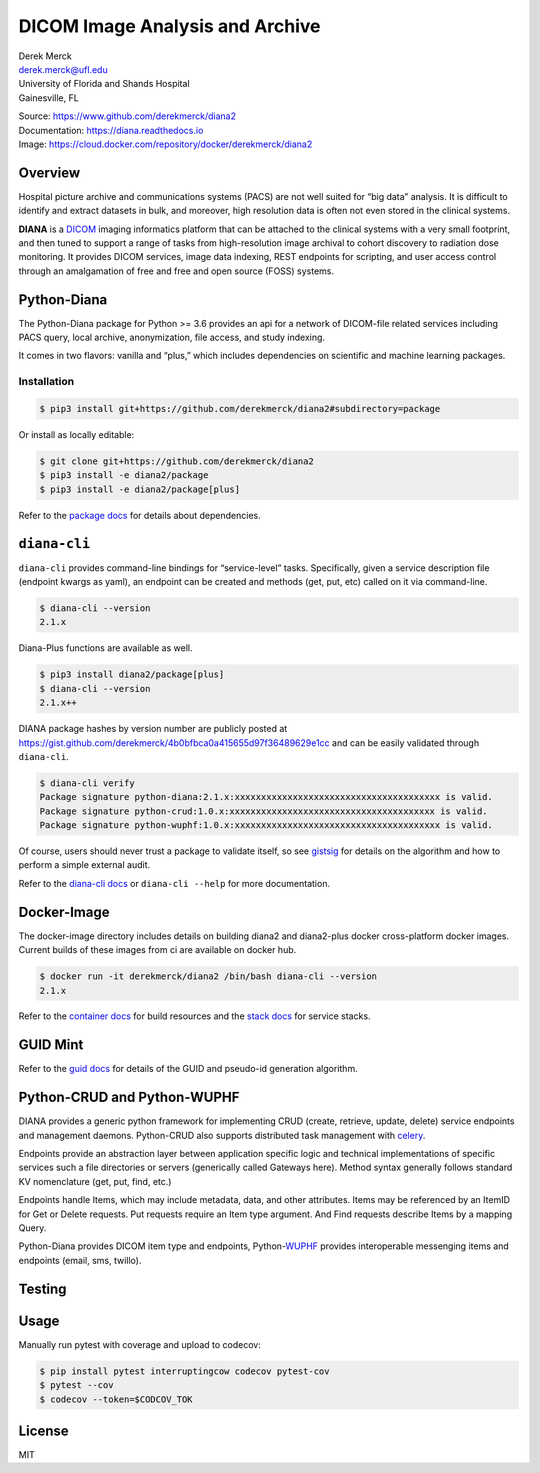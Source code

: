 |logo|\ DICOM Image Analysis and Archive
========================================

| Derek Merck
| derek.merck@ufl.edu
| University of Florida and Shands Hospital
| Gainesville, FL

|Build Status| |Coverage Status| |Doc Status|

| Source: https://www.github.com/derekmerck/diana2
| Documentation: https://diana.readthedocs.io
| Image: https://cloud.docker.com/repository/docker/derekmerck/diana2

Overview
--------

Hospital picture archive and communications systems (PACS) are not well
suited for “big data” analysis. It is difficult to identify and extract
datasets in bulk, and moreover, high resolution data is often not even
stored in the clinical systems.

**DIANA** is a `DICOM <http://www.dicomstandard.org/>`__ imaging
informatics platform that can be attached to the clinical systems with a
very small footprint, and then tuned to support a range of tasks from
high-resolution image archival to cohort discovery to radiation dose
monitoring. It provides DICOM services, image data indexing, REST
endpoints for scripting, and user access control through an amalgamation
of free and free and open source (FOSS) systems.

Python-Diana
------------

The Python-Diana package for Python >= 3.6 provides an api for a network
of DICOM-file related services including PACS query, local archive,
anonymization, file access, and study indexing.

It comes in two flavors: vanilla and “plus,” which includes dependencies
on scientific and machine learning packages.

Installation
~~~~~~~~~~~~

.. code:: bash

   $ pip3 install git+https://github.com/derekmerck/diana2#subdirectory=package

Or install as locally editable:

.. code:: bash

   $ git clone git+https://github.com/derekmerck/diana2
   $ pip3 install -e diana2/package
   $ pip3 install -e diana2/package[plus]

Refer to the `package docs <package/README.md>`__ for details about
dependencies.

``diana-cli``
-------------

``diana-cli`` provides command-line bindings for “service-level” tasks.
Specifically, given a service description file (endpoint kwargs as
yaml), an endpoint can be created and methods (get, put, etc) called on
it via command-line.

.. code:: bash

   $ diana-cli --version
   2.1.x

Diana-Plus functions are available as well.

.. code:: bash

   $ pip3 install diana2/package[plus]
   $ diana-cli --version
   2.1.x++

DIANA package hashes by version number are publicly posted at
https://gist.github.com/derekmerck/4b0bfbca0a415655d97f36489629e1cc and
can be easily validated through ``diana-cli``.

.. code:: bash

   $ diana-cli verify
   Package signature python-diana:2.1.x:xxxxxxxxxxxxxxxxxxxxxxxxxxxxxxxxxxxxxxx is valid.
   Package signature python-crud:1.0.x:xxxxxxxxxxxxxxxxxxxxxxxxxxxxxxxxxxxxxxx is valid.
   Package signature python-wuphf:1.0.x:xxxxxxxxxxxxxxxxxxxxxxxxxxxxxxxxxxxxxxx is valid.

Of course, users should never trust a package to validate itself, so see
`gistsig <https://github.com/derekmerck/gistsig>`__ for details on the
algorithm and how to perform a simple external audit.

Refer to the `diana-cli docs <diana-cli.md>`__ or ``diana-cli --help``
for more documentation.

Docker-Image
------------

The docker-image directory includes details on building diana2 and
diana2-plus docker cross-platform docker images. Current builds of these
images from ci are available on docker hub.

.. code:: bash

   $ docker run -it derekmerck/diana2 /bin/bash diana-cli --version
   2.1.x

Refer to the `container docs <platform/docker-image/README.md>`__ for
build resources and the `stack
docs <platform/docker-stacks/README.md>`__ for service stacks.

GUID Mint
---------

Refer to the `guid docs <guid.md>`__ for details of the GUID and
pseudo-id generation algorithm.

Python-CRUD and Python-WUPHF
----------------------------

DIANA provides a generic python framework for implementing CRUD (create,
retrieve, update, delete) service endpoints and management daemons.
Python-CRUD also supports distributed task management with
`celery <http://www.celeryproject.org>`__.

Endpoints provide an abstraction layer between application specific
logic and technical implementations of specific services such a file
directories or servers (generically called Gateways here). Method syntax
generally follows standard KV nomenclature (get, put, find, etc.)

Endpoints handle Items, which may include metadata, data, and other
attributes. Items may be referenced by an ItemID for Get or Delete
requests. Put requests require an Item type argument. And Find requests
describe Items by a mapping Query.

Python-Diana provides DICOM item type and endpoints,
Python-\ `WUPHF <https://en.wikipedia.org/wiki/WUPHF.com>`__ provides
interoperable messenging items and endpoints (email, sms, twillo).

Testing
-------

Usage
-----

Manually run pytest with coverage and upload to codecov:

.. code:: bash

   $ pip install pytest interruptingcow codecov pytest-cov
   $ pytest --cov
   $ codecov --token=$CODCOV_TOK

License
-------

MIT

.. |logo| image:: resources/images/diana_logo_sm.png
.. |Build Status| image:: https://travis-ci.org/derekmerck/diana2.svg?branch=master
   :target: https://travis-ci.org/derekmerck/diana2
.. |Coverage Status| image:: https://codecov.io/gh/derekmerck/diana2/branch/master/graph/badge.svg
   :target: https://codecov.io/gh/derekmerck/diana2
.. |Doc Status| image:: https://readthedocs.org/projects/diana/badge/?version=master
   :target: https://diana.readthedocs.io/en/master/?badge=master
